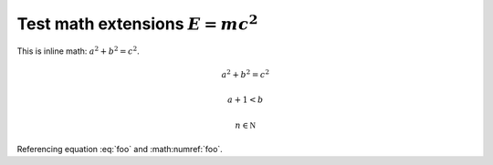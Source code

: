 Test math extensions :math:`E = m c^2`
======================================

This is inline math: :math:`a^2 + b^2 = c^2`.

.. math:: a^2 + b^2 = c^2

.. math::

   a + 1 < b

.. math::
   :label: foo

   e^{i\pi} = 1

.. math::
   :label:

   e^{ix} = \cos x + i\sin x

.. math::

   n \in \mathbb N

.. math::
   :nowrap:

   a + 1 < b

Referencing equation :eq:`foo` and :math:numref:`foo`.
